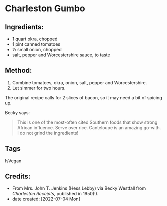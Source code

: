 #+STARTUP: showeverything
* Charleston Gumbo
** Ingredients:
- 1 quart okra, chopped
- 1 pint canned tomatoes
- ½ small onion, chopped
- salt, pepper and Worcestershire sauce, to taste 
** Method:
1. Combine tomatoes, okra, onion, salt, pepper and Worcestershire.
2. Let simmer for two hours.

#+begin_note
The original recipe calls for 2 slices of bacon, so it may need a bit of spicing up.
#+end_note

Becky says:
#+begin_quote
This is one of the most-often cited Southern foods that show strong African influence. Serve over rice. Canteloupe is an amazing go-with. I do not grind the ingredients!
#+end_quote
** Tags
IsVegan
** Credits:
- From Mrs. John T. Jenkins (Hess Lebby) via Becky Westfall from /Charleston Receipts/, published in 1950(!).
- date created: [2022-07-04 Mon]
